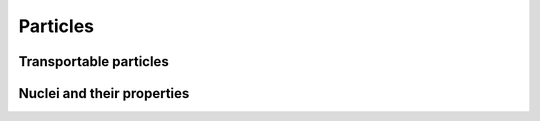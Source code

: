 Particles
=========

Transportable particles
-----------------------

Nuclei and their properties
---------------------------